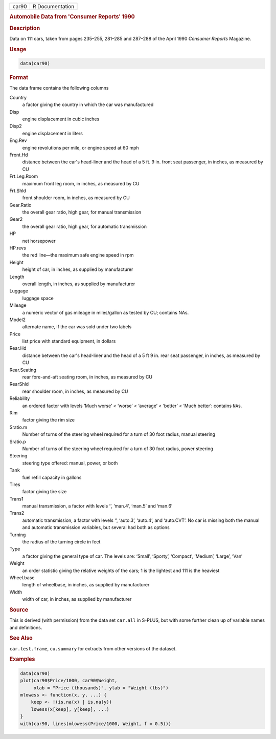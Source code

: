 .. container::

   ===== ===============
   car90 R Documentation
   ===== ===============

   .. rubric:: Automobile Data from 'Consumer Reports' 1990
      :name: car90

   .. rubric:: Description
      :name: description

   Data on 111 cars, taken from pages 235–255, 281–285 and 287–288 of
   the April 1990 *Consumer Reports* Magazine.

   .. rubric:: Usage
      :name: usage

   .. code:: R

      data(car90)

   .. rubric:: Format
      :name: format

   The data frame contains the following columns

   Country
      a factor giving the country in which the car was manufactured

   Disp
      engine displacement in cubic inches

   Disp2
      engine displacement in liters

   Eng.Rev
      engine revolutions per mile, or engine speed at 60 mph

   Front.Hd
      distance between the car's head-liner and the head of a 5 ft. 9
      in. front seat passenger, in inches, as measured by CU

   Frt.Leg.Room
      maximum front leg room, in inches, as measured by CU

   Frt.Shld
      front shoulder room, in inches, as measured by CU

   Gear.Ratio
      the overall gear ratio, high gear, for manual transmission

   Gear2
      the overall gear ratio, high gear, for automatic transmission

   HP
      net horsepower

   HP.revs
      the red line—the maximum safe engine speed in rpm

   Height
      height of car, in inches, as supplied by manufacturer

   Length
      overall length, in inches, as supplied by manufacturer

   Luggage
      luggage space

   Mileage
      a numeric vector of gas mileage in miles/gallon as tested by CU;
      contains NAs.

   Model2
      alternate name, if the car was sold under two labels

   Price
      list price with standard equipment, in dollars

   Rear.Hd
      distance between the car's head-liner and the head of a 5 ft 9 in.
      rear seat passenger, in inches, as measured by CU

   Rear.Seating
      rear fore-and-aft seating room, in inches, as measured by CU

   RearShld
      rear shoulder room, in inches, as measured by CU

   Reliability
      an ordered factor with levels ‘⁠Much worse⁠’ < ‘⁠worse⁠’ < ‘⁠average⁠’ <
      ‘⁠better⁠’ < ‘⁠Much better⁠’: contains ``NA``\ s.

   Rim
      factor giving the rim size

   Sratio.m
      Number of turns of the steering wheel required for a turn of 30
      foot radius, manual steering

   Sratio.p
      Number of turns of the steering wheel required for a turn of 30
      foot radius, power steering

   Steering
      steering type offered: manual, power, or both

   Tank
      fuel refill capacity in gallons

   Tires
      factor giving tire size

   Trans1
      manual transmission, a factor with levels ‘⁠⁠’, ‘⁠man.4⁠’, ‘⁠man.5⁠’ and
      ‘⁠man.6⁠’

   Trans2
      automatic transmission, a factor with levels ‘⁠⁠’, ‘⁠auto.3⁠’,
      ‘⁠auto.4⁠’, and ‘⁠auto.CVT⁠’. No car is missing both the manual and
      automatic transmission variables, but several had both as options

   Turning
      the radius of the turning circle in feet

   Type
      a factor giving the general type of car. The levels are: ‘⁠Small⁠’,
      ‘⁠Sporty⁠’, ‘⁠Compact⁠’, ‘⁠Medium⁠’, ‘⁠Large⁠’, ‘⁠Van⁠’

   Weight
      an order statistic giving the relative weights of the cars; 1 is
      the lightest and 111 is the heaviest

   Wheel.base
      length of wheelbase, in inches, as supplied by manufacturer

   Width
      width of car, in inches, as supplied by manufacturer

   .. rubric:: Source
      :name: source

   This is derived (with permission) from the data set ``car.all`` in
   S-PLUS, but with some further clean up of variable names and
   definitions.

   .. rubric:: See Also
      :name: see-also

   ``car.test.frame``, ``cu.summary`` for extracts from other versions
   of the dataset.

   .. rubric:: Examples
      :name: examples

   .. code:: R

      data(car90)
      plot(car90$Price/1000, car90$Weight,
           xlab = "Price (thousands)", ylab = "Weight (lbs)")
      mlowess <- function(x, y, ...) {
          keep <- !(is.na(x) | is.na(y))
          lowess(x[keep], y[keep], ...)
      }
      with(car90, lines(mlowess(Price/1000, Weight, f = 0.5)))
